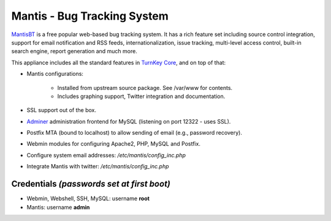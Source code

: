 Mantis - Bug Tracking System
============================

`MantisBT`_ is a free popular web-based bug tracking system. It has a
rich feature set including source control integration, support for email
notification and RSS feeds, internationalization, issue tracking,
multi-level access control, built-in search engine, report generation
and much more.

This appliance includes all the standard features in `TurnKey Core`_,
and on top of that:

- Mantis configurations:
   
   - Installed from upstream source package. See /var/www for contents.
   - Includes graphing support, Twitter integration and documentation.

- SSL support out of the box.
- `Adminer`_ administration frontend for MySQL (listening on port
  12322 - uses SSL).
- Postfix MTA (bound to localhost) to allow sending of email (e.g.,
  password recovery).
- Webmin modules for configuring Apache2, PHP, MySQL and Postfix.

- Configure system email addresses: */etc/mantis/config\_inc.php*
- Integrate Mantis with twitter: */etc/mantis/config\_inc.php*

Credentials *(passwords set at first boot)*
-------------------------------------------

-  Webmin, Webshell, SSH, MySQL: username **root**
-  Mantis: username **admin**


.. _MantisBT: http://www.mantisbt.org
.. _TurnKey Core: http://www.turnkeylinux.org/core
.. _Adminer: http://www.adminer.org/
